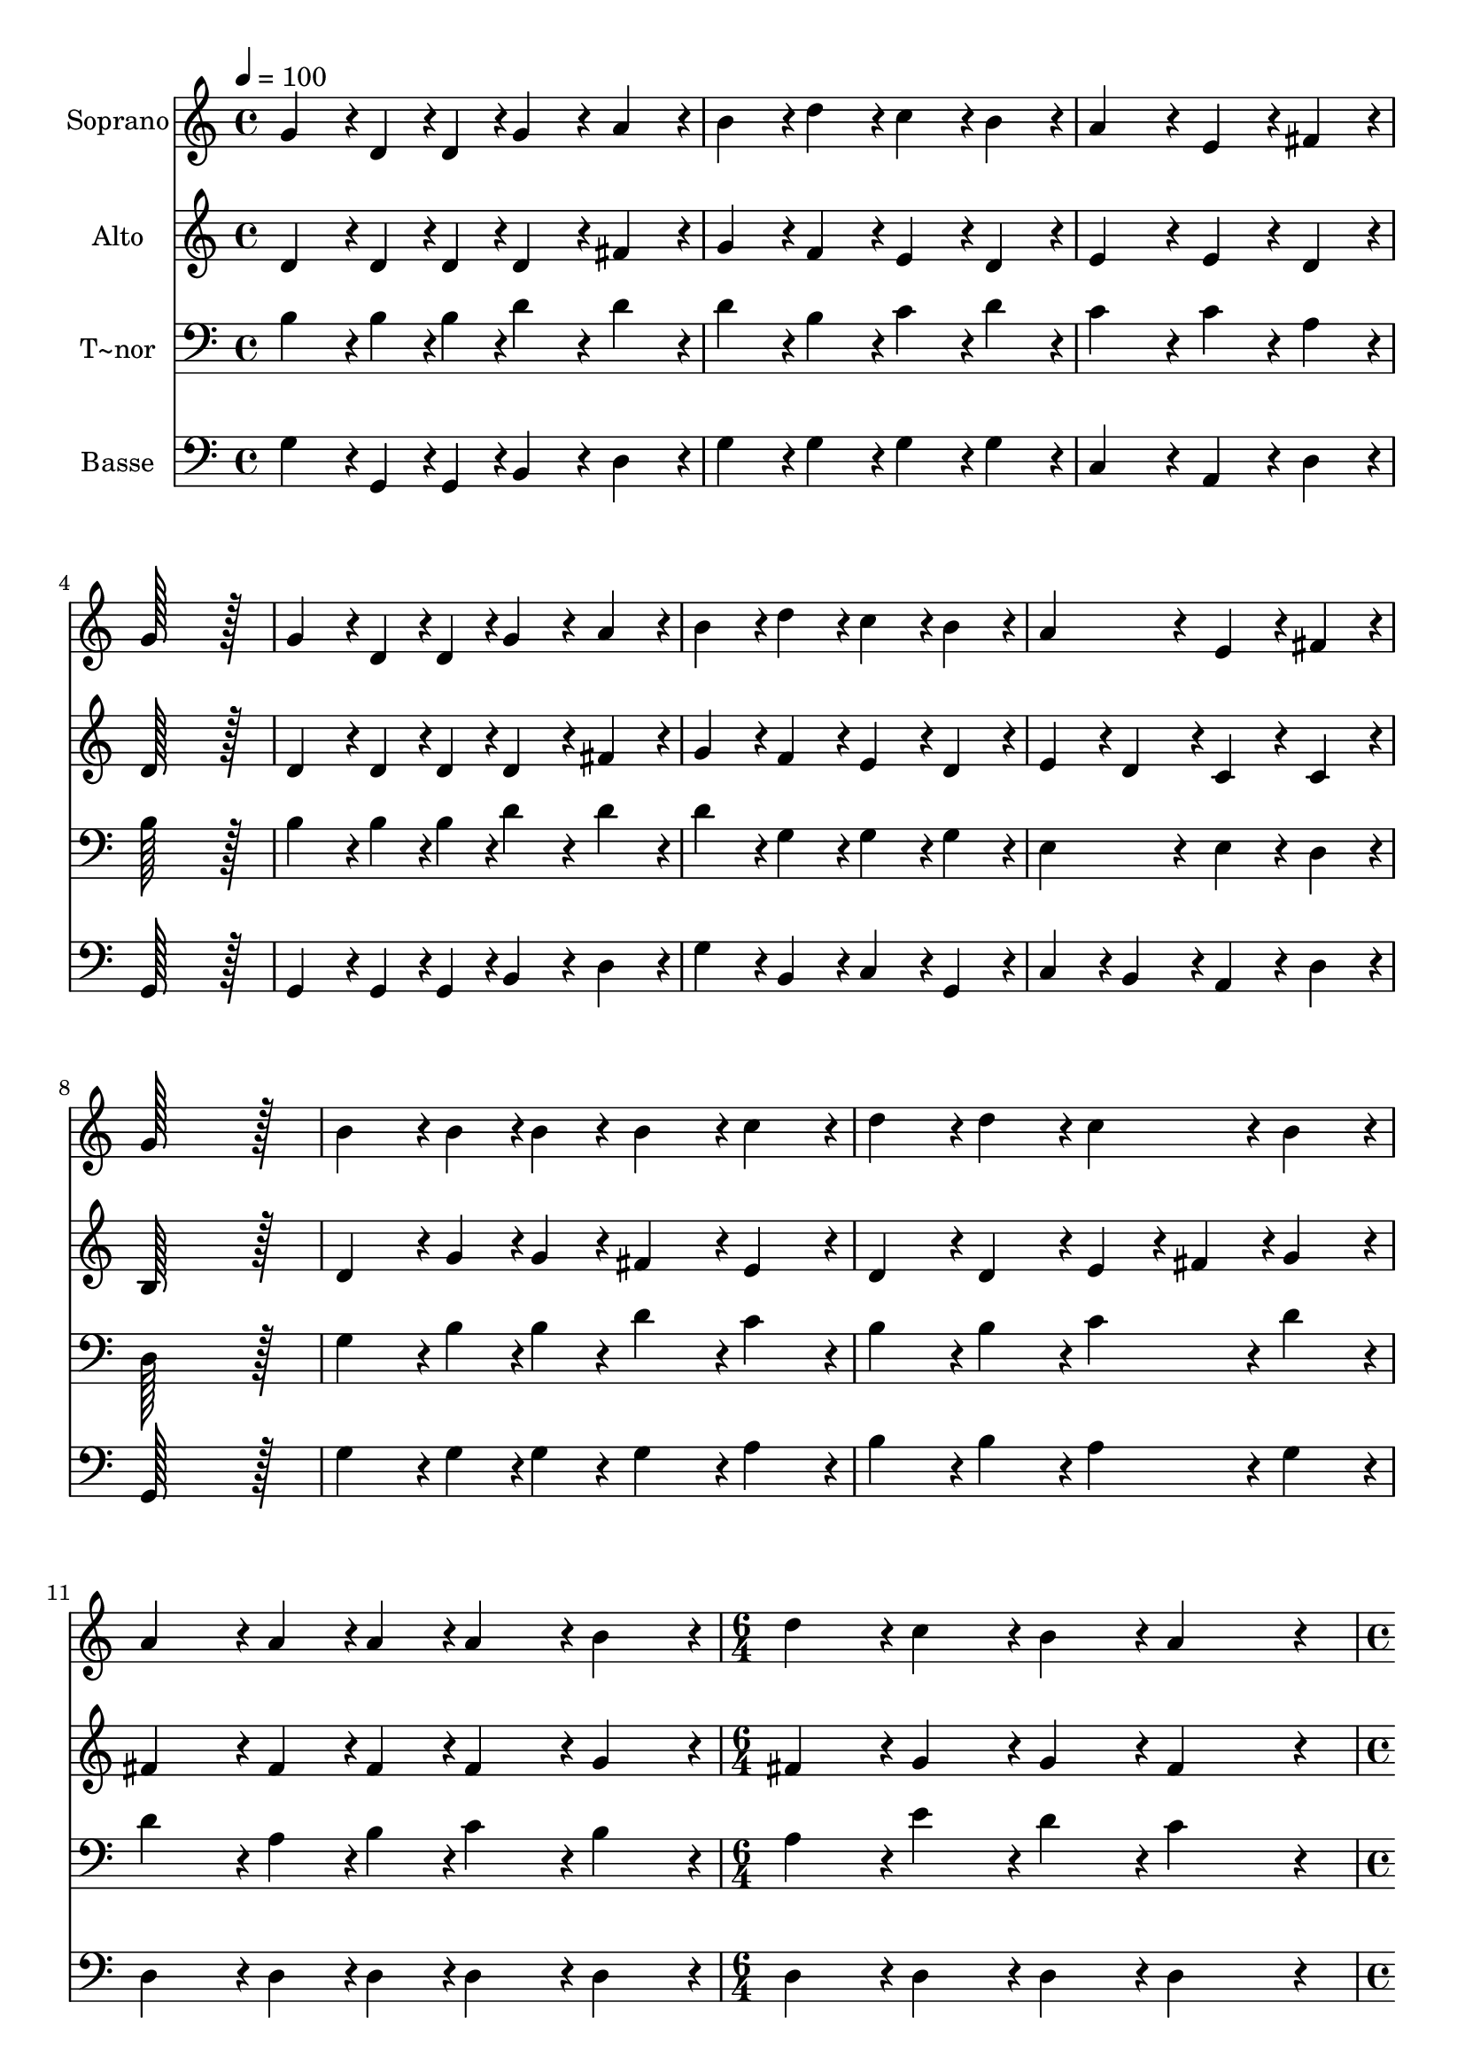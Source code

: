 % Lily was here -- automatically converted by c:/Program Files (x86)/LilyPond/usr/bin/midi2ly.py from output/386.mid
\version "2.14.0"

\layout {
  \context {
    \Voice
    \remove "Note_heads_engraver"
    \consists "Completion_heads_engraver"
    \remove "Rest_engraver"
    \consists "Completion_rest_engraver"
  }
}

trackAchannelA = {
  
  \time 4/4 
  
  \tempo 4 = 100 
  \skip 1*11 
  \time 6/4 
  \skip 1. 
  | % 13
  
  \time 4/4 
  \skip 1*3 
  \time 6/4 
  
}

trackA = <<
  \context Voice = voiceA \trackAchannelA
>>


trackBchannelA = {
  
  \set Staff.instrumentName = "Soprano"
  
  \time 4/4 
  
  \tempo 4 = 100 
  \skip 1*11 
  \time 6/4 
  \skip 1. 
  | % 13
  
  \time 4/4 
  \skip 1*3 
  \time 6/4 
  
}

trackBchannelB = \relative c {
  g''4*86/96 r4*10/96 d4*43/96 r4*5/96 d4*43/96 r4*5/96 g4*86/96 
  r4*10/96 a4*86/96 r4*10/96 b4*86/96 r4*10/96 d4*86/96 r4*10/96 
  | % 2
  c4*86/96 r4*10/96 b4*86/96 r4*10/96 a4*172/96 r4*20/96 e4*86/96 
  r4*10/96 fis4*86/96 r4*10/96 
  | % 3
  g128*115 r128*13 g4*86/96 r4*10/96 d4*43/96 r4*5/96 d4*43/96 
  r4*5/96 
  | % 4
  g4*86/96 r4*10/96 a4*86/96 r4*10/96 b4*86/96 r4*10/96 d4*86/96 
  r4*10/96 c4*86/96 r4*10/96 b4*86/96 r4*10/96 
  | % 5
  a4*172/96 r4*20/96 e4*86/96 r4*10/96 fis4*86/96 r4*10/96 g128*115 
  r128*13 b4*86/96 r4*10/96 b4*43/96 r4*5/96 b4*43/96 r4*5/96 b4*86/96 
  r4*10/96 c4*86/96 r4*10/96 
  | % 7
  d4*86/96 r4*10/96 d4*86/96 r4*10/96 c4*86/96 r4*10/96 b4*86/96 
  r4*10/96 a4*86/96 r4*10/96 a4*43/96 r4*5/96 a4*43/96 r4*5/96 
  | % 8
  a4*86/96 r4*10/96 b4*86/96 r4*10/96 d4*86/96 r4*10/96 c4*86/96 
  r4*10/96 b4*86/96 r4*10/96 a4*259/96 r4*29/96 g4*86/96 r4*10/96 d4*43/96 
  r4*5/96 d4*43/96 r4*5/96 g4*86/96 r4*10/96 a4*86/96 r4*10/96 
  | % 10
  b4*86/96 r4*10/96 d4*86/96 r4*10/96 c4*86/96 r4*10/96 b4*86/96 
  r4*10/96 a4*172/96 r4*20/96 
  | % 11
  e4*86/96 r4*10/96 fis4*86/96 r4*10/96 g128*115 
}

trackB = <<
  \context Voice = voiceA \trackBchannelA
  \context Voice = voiceB \trackBchannelB
>>


trackCchannelA = {
  
  \set Staff.instrumentName = "Alto"
  
  \time 4/4 
  
  \tempo 4 = 100 
  \skip 1*11 
  \time 6/4 
  \skip 1. 
  | % 13
  
  \time 4/4 
  \skip 1*3 
  \time 6/4 
  
}

trackCchannelB = \relative c {
  d'4*86/96 r4*10/96 d4*43/96 r4*5/96 d4*43/96 r4*5/96 d4*86/96 
  r4*10/96 fis4*86/96 r4*10/96 g4*86/96 r4*10/96 f4*86/96 r4*10/96 
  | % 2
  e4*86/96 r4*10/96 d4*86/96 r4*10/96 e4*172/96 r4*20/96 e4*86/96 
  r4*10/96 d4*86/96 r4*10/96 
  | % 3
  d128*115 r128*13 d4*86/96 r4*10/96 d4*43/96 r4*5/96 d4*43/96 
  r4*5/96 
  | % 4
  d4*86/96 r4*10/96 fis4*86/96 r4*10/96 g4*86/96 r4*10/96 f4*86/96 
  r4*10/96 e4*86/96 r4*10/96 d4*86/96 r4*10/96 
  | % 5
  e4*86/96 r4*10/96 d4*86/96 r4*10/96 c4*86/96 r4*10/96 c4*86/96 
  r4*10/96 b128*115 r128*13 d4*86/96 r4*10/96 g4*43/96 r4*5/96 g4*43/96 
  r4*5/96 fis4*86/96 r4*10/96 e4*86/96 r4*10/96 
  | % 7
  d4*86/96 r4*10/96 d4*86/96 r4*10/96 e4*43/96 r4*5/96 fis4*43/96 
  r4*5/96 g4*86/96 r4*10/96 fis4*86/96 r4*10/96 fis4*43/96 r4*5/96 fis4*43/96 
  r4*5/96 
  | % 8
  fis4*86/96 r4*10/96 g4*86/96 r4*10/96 fis4*86/96 r4*10/96 g4*86/96 
  r4*10/96 g4*86/96 r4*10/96 fis4*259/96 r4*29/96 g4*86/96 r4*10/96 d4*43/96 
  r4*5/96 d4*43/96 r4*5/96 d4*86/96 r4*10/96 d4*86/96 r4*10/96 
  | % 10
  d4*86/96 r4*10/96 f4*86/96 r4*10/96 e4*86/96 r4*10/96 d4*86/96 
  r4*10/96 e4*172/96 r4*20/96 
  | % 11
  e4*86/96 r4*10/96 d4*86/96 r4*10/96 d128*115 
}

trackC = <<
  \context Voice = voiceA \trackCchannelA
  \context Voice = voiceB \trackCchannelB
>>


trackDchannelA = {
  
  \set Staff.instrumentName = "T~nor"
  
  \time 4/4 
  
  \tempo 4 = 100 
  \skip 1*11 
  \time 6/4 
  \skip 1. 
  | % 13
  
  \time 4/4 
  \skip 1*3 
  \time 6/4 
  
}

trackDchannelB = \relative c {
  b'4*86/96 r4*10/96 b4*43/96 r4*5/96 b4*43/96 r4*5/96 d4*86/96 
  r4*10/96 d4*86/96 r4*10/96 d4*86/96 r4*10/96 b4*86/96 r4*10/96 
  | % 2
  c4*86/96 r4*10/96 d4*86/96 r4*10/96 c4*172/96 r4*20/96 c4*86/96 
  r4*10/96 a4*86/96 r4*10/96 
  | % 3
  b128*115 r128*13 b4*86/96 r4*10/96 b4*43/96 r4*5/96 b4*43/96 
  r4*5/96 
  | % 4
  d4*86/96 r4*10/96 d4*86/96 r4*10/96 d4*86/96 r4*10/96 g,4*86/96 
  r4*10/96 g4*86/96 r4*10/96 g4*86/96 r4*10/96 
  | % 5
  e4*172/96 r4*20/96 e4*86/96 r4*10/96 d4*86/96 r4*10/96 d128*115 
  r128*13 g4*86/96 r4*10/96 b4*43/96 r4*5/96 b4*43/96 r4*5/96 d4*86/96 
  r4*10/96 c4*86/96 r4*10/96 
  | % 7
  b4*86/96 r4*10/96 b4*86/96 r4*10/96 c4*86/96 r4*10/96 d4*86/96 
  r4*10/96 d4*86/96 r4*10/96 a4*43/96 r4*5/96 b4*43/96 r4*5/96 
  | % 8
  c4*86/96 r4*10/96 b4*86/96 r4*10/96 a4*86/96 r4*10/96 e'4*86/96 
  r4*10/96 d4*86/96 r4*10/96 c4*259/96 r4*29/96 b4*86/96 r4*10/96 b4*43/96 
  r4*5/96 b4*43/96 r4*5/96 d4*86/96 r4*10/96 fis,4*86/96 r4*10/96 
  | % 10
  g4*86/96 r4*10/96 g4*86/96 r4*10/96 g4*86/96 r4*10/96 g4*86/96 
  r4*10/96 e4*172/96 r4*20/96 
  | % 11
  c'4*86/96 r4*10/96 c4*86/96 r4*10/96 b128*115 
}

trackD = <<

  \clef bass
  
  \context Voice = voiceA \trackDchannelA
  \context Voice = voiceB \trackDchannelB
>>


trackEchannelA = {
  
  \set Staff.instrumentName = "Basse"
  
  \time 4/4 
  
  \tempo 4 = 100 
  \skip 1*11 
  \time 6/4 
  \skip 1. 
  | % 13
  
  \time 4/4 
  \skip 1*3 
  \time 6/4 
  
}

trackEchannelB = \relative c {
  g'4*86/96 r4*10/96 g,4*43/96 r4*5/96 g4*43/96 r4*5/96 b4*86/96 
  r4*10/96 d4*86/96 r4*10/96 g4*86/96 r4*10/96 g4*86/96 r4*10/96 
  | % 2
  g4*86/96 r4*10/96 g4*86/96 r4*10/96 c,4*172/96 r4*20/96 a4*86/96 
  r4*10/96 d4*86/96 r4*10/96 
  | % 3
  g,128*115 r128*13 g4*86/96 r4*10/96 g4*43/96 r4*5/96 g4*43/96 
  r4*5/96 
  | % 4
  b4*86/96 r4*10/96 d4*86/96 r4*10/96 g4*86/96 r4*10/96 b,4*86/96 
  r4*10/96 c4*86/96 r4*10/96 g4*86/96 r4*10/96 
  | % 5
  c4*86/96 r4*10/96 b4*86/96 r4*10/96 a4*86/96 r4*10/96 d4*86/96 
  r4*10/96 g,128*115 r128*13 g'4*86/96 r4*10/96 g4*43/96 r4*5/96 g4*43/96 
  r4*5/96 g4*86/96 r4*10/96 a4*86/96 r4*10/96 
  | % 7
  b4*86/96 r4*10/96 b4*86/96 r4*10/96 a4*86/96 r4*10/96 g4*86/96 
  r4*10/96 d4*86/96 r4*10/96 d4*43/96 r4*5/96 d4*43/96 r4*5/96 
  | % 8
  d4*86/96 r4*10/96 d4*86/96 r4*10/96 d4*86/96 r4*10/96 d4*86/96 
  r4*10/96 d4*86/96 r4*10/96 d4*259/96 r4*29/96 g,4*86/96 r4*10/96 g4*43/96 
  r4*5/96 g4*43/96 r4*5/96 b4*86/96 r4*10/96 d4*86/96 r4*10/96 
  | % 10
  g4*86/96 r4*10/96 b,4*86/96 r4*10/96 c4*86/96 r4*10/96 g4*86/96 
  r4*10/96 c4*86/96 r4*10/96 b4*86/96 r4*10/96 
  | % 11
  a4*86/96 r4*10/96 d4*86/96 r4*10/96 g,128*115 
}

trackE = <<

  \clef bass
  
  \context Voice = voiceA \trackEchannelA
  \context Voice = voiceB \trackEchannelB
>>


\score {
  <<
    \context Staff=trackB \trackA
    \context Staff=trackB \trackB
    \context Staff=trackC \trackA
    \context Staff=trackC \trackC
    \context Staff=trackD \trackA
    \context Staff=trackD \trackD
    \context Staff=trackE \trackA
    \context Staff=trackE \trackE
  >>
  \layout {}
  \midi {}
}
